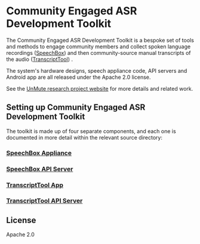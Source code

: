 * Community Engaged ASR Development Toolkit

The Community Engaged ASR Development Toolkit is a bespoke set of tools and methods to engage community members and collect spoken language recordings ([[https://github.com/treitmaier/SpeechBox][SpeechBox]]) and then community-source manual transcripts of the audio ([[https://github.com/treitmaier/TranscriptTool][TranscriptTool]]) .


The system's hardware designs, speech appliance code, API servers and Android app are all released under the Apache 2.0 license.

See the [[https://unmute.tech/][UnMute research project website]] for more details and related work.

** Setting up Community Engaged ASR Development Toolkit
The toolkit is made up of four separate components, and each one is documented in more detail within the relevant source directory:

*** [[https://github.com/treitmaier/SpeechBox][SpeechBox Appliance]]
*** [[https://github.com/treitmaier/SpeechBoxApiServer][SpeechBox API Server]]
*** [[https://github.com/treitmaier/TranscriptTool][TranscriptTool App]]
*** [[https://github.com/treitmaier/TranscribeApi][TranscriptTool API Server]]

** License
Apache 2.0
